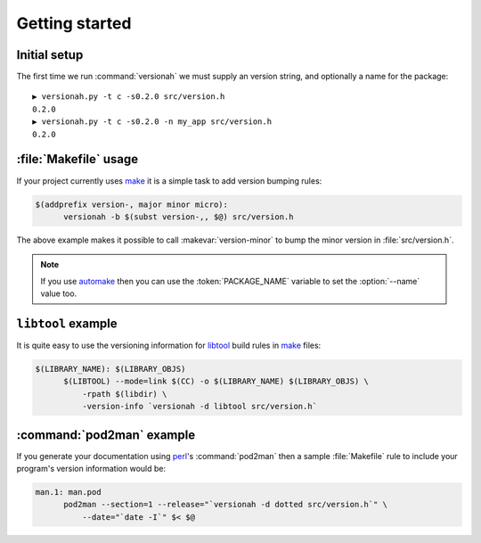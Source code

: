 Getting started
===============

Initial setup
-------------

The first time we run :command:`versionah` we must supply an version string, and
optionally a name for the package::

    ▶ versionah.py -t c -s0.2.0 src/version.h
    0.2.0
    ▶ versionah.py -t c -s0.2.0 -n my_app src/version.h
    0.2.0

:file:`Makefile` usage
----------------------

If your project currently uses make_ it is a simple task to add version bumping
rules:

.. sourcecode:: make

  $(addprefix version-, major minor micro):
  	versionah -b $(subst version-,, $@) src/version.h

The above example makes it possible to call :makevar:`version-minor` to bump the
minor version in :file:`src/version.h`.

.. note::

   If you use automake_ then you can use the :token:`PACKAGE_NAME` variable to
   set the :option:`--name` value too.

``libtool`` example
-------------------

It is quite easy to use the versioning information for libtool_ build rules in
make_ files:

.. sourcecode:: make

  $(LIBRARY_NAME): $(LIBRARY_OBJS)
  	$(LIBTOOL) --mode=link $(CC) -o $(LIBRARY_NAME) $(LIBRARY_OBJS) \
  	    -rpath $(libdir) \
  	    -version-info `versionah -d libtool src/version.h`

:command:`pod2man` example
--------------------------

If you generate your documentation using perl_'s :command:`pod2man` then a
sample :file:`Makefile` rule to include your program's version information would
be:

.. sourcecode:: make

  man.1: man.pod
  	pod2man --section=1 --release="`versionah -d dotted src/version.h`" \
  	    --date="`date -I`" $< $@

.. _make: http://www.gnu.org/software/make/make.html
.. _automake: http://sources.redhat.com/automake/
.. _libtool: http://www.gnu.org/software/libtool/
.. _perl: http://www.perl.org/
